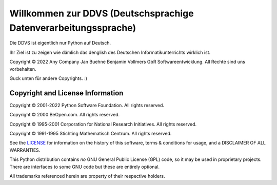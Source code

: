 Willkommen zur DDVS (Deutschsprachige Datenverarbeitungssprache)
=====================================

Die DDVS ist eigentlich nur Python auf Deutsch.

Ihr Ziel ist zu zeigen wie dämlich das denglish des Deutschen Informatikunterrichts wirklich ist.

Copyright © 2022 Any Company Jan Buehne Benjamin Vollmers GbR Softwareentwicklung.  All Rechte sind uns vorbehalten.

Guck unten für andere Copyrights. :)




Copyright and License Information
---------------------------------


Copyright © 2001-2022 Python Software Foundation.  All rights reserved.

Copyright © 2000 BeOpen.com.  All rights reserved.

Copyright © 1995-2001 Corporation for National Research Initiatives.  All
rights reserved.

Copyright © 1991-1995 Stichting Mathematisch Centrum.  All rights reserved.

See the `LICENSE <https://github.com/python/cpython/blob/main/LICENSE>`_ for
information on the history of this software, terms & conditions for usage, and a
DISCLAIMER OF ALL WARRANTIES.

This Python distribution contains *no* GNU General Public License (GPL) code,
so it may be used in proprietary projects.  There are interfaces to some GNU
code but these are entirely optional.

All trademarks referenced herein are property of their respective holders.
